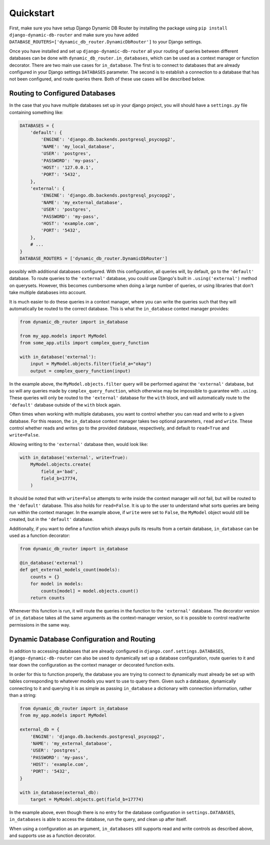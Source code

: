 Quickstart
==========

First, make sure you have setup Django Dynamic DB Router by installing
the package using ``pip install django-dynamic-db-router`` and make
sure you have added
``DATABASE_ROUTERS=['dynamic_db_router.DynamicDbRouter']`` to your
Django settings.

Once you have installed and set up ``django-dynamic-db-router`` all
your routing of queries between different databases can be done with
``dynamic_db_router.in_databases``, which can be used as a context
manager or function decorator. There are two main use cases for
``in_database``. The first is to connect to databases that are already
configured in your Django settings ``DATABASES`` parameter. The second
is to establish a connection to a database that has not been
configured, and route queries there. Both of these use cases will be
described below.

Routing to Configured Databases
-------------------------------

In the case that you have multiple databases set up in your django
project, you will should have a ``settings.py`` file containing
something like:

.. code-block:: python

    DATABASES = {
        'default': {
            'ENGINE': 'django.db.backends.postgresql_psycopg2',
            'NAME': 'my_local_database',
            'USER': 'postgres',
            'PASSWORD': 'my-pass',
            'HOST': '127.0.0.1',
            'PORT': '5432',
        },
        'external': {
            'ENGINE': 'django.db.backends.postgresql_psycopg2',
            'NAME': 'my_external_database',
            'USER': 'postgres',
            'PASSWORD': 'my-pass',
            'HOST': 'example.com',
            'PORT': '5432',
        },
        # ...
    }
    DATABASE_ROUTERS = ['dynamic_db_router.DynamicDbRouter']

possibly with additional databases configured. With this
configuration, all queries will, by default, go to the ``'default'``
database. To route queries to the ``'external'`` database, you could
use Django's built in ``.using('external')`` method on
querysets. However, this becomes cumbersome when doing a large number
of queries, or using libraries that don't take multiple databases into
account.

It is much easier to do these queries in a context manager, where you
can write the queries such that they will automatically be routed to
the correct database. This is what the ``in_database`` context manager
provides:

.. code-block:: python

    from dynamic_db_router import in_database

    from my_app.models import MyModel
    from some_app.utils import complex_query_function

    with in_database('external'):
        input = MyModel.objects.filter(field_a="okay")
        output = complex_query_function(input)

In the example above, the ``MyModel.objects.filter`` query will be
performed against the ``'external'`` database, but so will any queries
made by ``complex_query_function``, which otherwise may be impossible
to guarantee with ``.using``. These queries will only be routed to the
``'external'`` database for the ``with`` block, and will automatically
route to the ``'default'`` database outside of the ``with`` block
again.

Often times when working with multiple databases, you want to control
whether you can read and write to a given database. For this reason,
the ``in_database`` context manager takes two optional parameters,
``read`` and ``write``. These control whether reads and writes go to
the provided database, respectively, and default to ``read=True`` and
``write=False``.

Allowing writing to the ``'external'`` database then, would look like:

.. code-block:: python

    with in_database('external', write=True):
        MyModel.objects.create(
            field_a='bad',
            field_b=17774,
        )

It should be noted that with ``write=False`` attempts to write inside
the context manager will *not* fail, but will be routed to the
``'default'`` database. This also holds for ``read=False``. It is up
to the user to understand what sorts queries are being run within the
context manager. In the example above, if ``write`` were set to
``False``, the ``MyModel`` object would still be created, but in the
``'default'`` database.

Additionally, if you want to define a function which always pulls its
results from a certain database, ``in_database`` can be used as a
function decorator:

.. code-block:: python

    from dynamic_db_router import in_database

    @in_database('external')
    def get_external_models_count(models):
        counts = {}
        for model in models:
            counts[model] = model.objects.count()
        return counts

Whenever this function is run, it will route the queries in the
function to the ``'external'`` database. The decorator version of
``in_database`` takes all the same arguments as the context-manager
version, so it is possible to control read/write permissions in the
same way.


Dynamic Database Configuration and Routing
------------------------------------------

In addition to accessing databases that are already configured in
``django.conf.settings.DATABASES``, ``django-dynamic-db-router`` can
also be used to dynamically set up a database configuration, route
queries to it and tear down the configuration as the context manager
or decorated function exits.

In order for this to function properly, the database you are trying to
connect to dynamically must already be set up with tables
corresponding to whatever models you want to use to query them. Given
such a database, dynamically connecting to it and querying it is as
simple as passing ``in_database`` a dictionary with connection
information, rather than a string:

.. code-block:: python

    from dynamic_db_router import in_database
    from my_app.models import MyModel

    external_db = {
        'ENGINE': 'django.db.backends.postgresql_psycopg2',
        'NAME': 'my_external_database',
        'USER': 'postgres',
        'PASSWORD': 'my-pass',
        'HOST': 'example.com',
        'PORT': '5432',
    }

    with in_database(external_db):
        target = MyModel.objects.get(field_b=17774)

In the example above, even though there is no entry for the database
configuration in ``settings.DATABASES``, ``in_databases`` is able to
access the database, run the query, and clean up after itself.

When using a configuration as an argument, ``in_databases`` still
supports read and write controls as described above, and supports use
as a function decorator.
